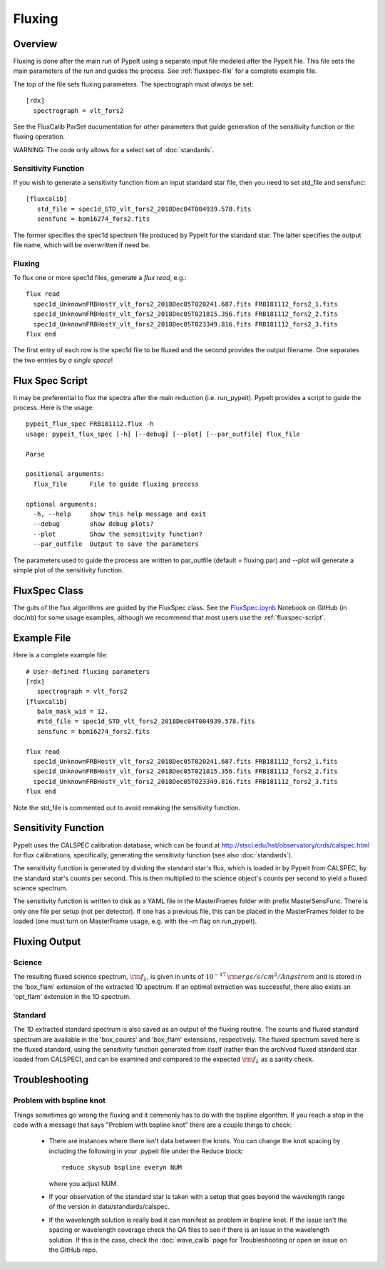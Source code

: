 *******
Fluxing
*******

Overview
========
Fluxing is done after the main run of PypeIt using a separate
input file modeled after the PypeIt file.   This file sets
the main parameters of the run and guides the process.
See :ref:`fluxspec-file` for a complete example file.

The top of the file sets fluxing parameters.  The spectrograph
must *always* be set::

   [rdx]
     spectrograph = vlt_fors2

See the FluxCalib ParSet documentation for other parameters
that guide generation of the sensitivity function or the
fluxing operation.

WARNING: The code only allows for a select set of :doc:`standards`.

Sensitivity Function
--------------------

If you wish to generate a sensitivity function from an
input standard star file, then you need to set std_file
and sensfunc::

    [fluxcalib]
       std_file = spec1d_STD_vlt_fors2_2018Dec04T004939.578.fits
       sensfunc = bpm16274_fors2.fits

The former specifies the spec1d spectrum file produced
by PypeIt for the standard star.  The latter specifies
the output file name, which will be overwritten if need be.

Fluxing
-------

To flux one or more spec1d files, generate a `flux read`, e.g.::

    flux read
      spec1d_UnknownFRBHostY_vlt_fors2_2018Dec05T020241.687.fits FRB181112_fors2_1.fits
      spec1d_UnknownFRBHostY_vlt_fors2_2018Dec05T021815.356.fits FRB181112_fors2_2.fits
      spec1d_UnknownFRBHostY_vlt_fors2_2018Dec05T023349.816.fits FRB181112_fors2_3.fits
    flux end

The first entry of each row is the spec1d file to be fluxed
and the second provides the output filename.
One separates the two entries by *a single space*!

.. _fluxspec-script:

Flux Spec Script
================

It may be preferential to flux the spectra after the main reduction
(i.e. run_pypeit).  PypeIt provides a script to guide the process.
Here is the usage::

    pypeit_flux_spec FRB181112.flux -h
    usage: pypeit_flux_spec [-h] [--debug] [--plot] [--par_outfile] flux_file

    Parse

    positional arguments:
      flux_file      File to guide fluxing process

    optional arguments:
      -h, --help     show this help message and exit
      --debug        show debug plots?
      --plot         Show the sensitivity function?
      --par_outfile  Output to save the parameters

The parameters used to guide the process are written to par_outfile
(default = fluxing.par) and --plot will generate a simple plot of
the sensitivity function.

.. _fluxspec-class:

FluxSpec Class
==============

The guts of the flux algorithms are guided by the FluxSpec class.
See the
`FluxSpec.ipynb <https://github.com/pypeit/pypeit/blob/master/doc/nb/FluxSpec.ipynb>`_
Notebook on GitHub (in doc/nb) for some usage examples, although
we recommend that most users use the :ref:`fluxspec-script`.

.. _fluxspec-file:

Example File
============

Here is a complete example file::

    # User-defined fluxing parameters
    [rdx]
       spectrograph = vlt_fors2
    [fluxcalib]
       balm_mask_wid = 12.
       #std_file = spec1d_STD_vlt_fors2_2018Dec04T004939.578.fits
       sensfunc = bpm16274_fors2.fits

    flux read
      spec1d_UnknownFRBHostY_vlt_fors2_2018Dec05T020241.687.fits FRB181112_fors2_1.fits
      spec1d_UnknownFRBHostY_vlt_fors2_2018Dec05T021815.356.fits FRB181112_fors2_2.fits
      spec1d_UnknownFRBHostY_vlt_fors2_2018Dec05T023349.816.fits FRB181112_fors2_3.fits
    flux end

Note the std_file is commented out to avoid remaking the sensitivity function.

Sensitivity Function
====================
PypeIt uses the CALSPEC calibration database, which can be found
at http://stsci.edu/hst/observatory/crds/calspec.html for flux
calibrations, specifically, generating the sensitivity function
(see also :doc:`standards`).

The sensitivity function is generated by dividing the standard
star's flux, which is loaded in by PypeIt from CALSPEC, by the
standard star's counts per second. This is then multiplied to the
science object's counts per second to yield a fluxed science
spectrum.

The sensitivity function is written to disk as a YAML file
in the MasterFrames folder with prefix MasterSensFunc.
There is only one file per setup (not per detector).  If one
has a previous file, this can be placed in the MasterFrames
folder to be loaded (one must turn on MasterFrame usage, e.g.
with the -m flag on run_pypeit).

Fluxing Output
==============

Science
-------
The resulting fluxed science spectrum, :math:`\rm f_\lambda`,
is given in units of :math:`10^{-17}\,\rm ergs/s/cm^2/Angstrom`
and is stored in the 'box_flam' extension of the extracted 1D
spectrum. If an optimal extraction was successful, there also
exists an 'opt_flam' extension in the 1D spectrum.

Standard
--------
The 1D extracted standard spectrum is also saved as an output
of the fluxing routine. The counts and fluxed standard spectrum
are available in the 'box_counts' and 'box_flam' extensions,
respectively. The fluxed spectrum saved here is the fluxed standard,
using the sensitivity function generated from itself (rather than
the archived fluxed standard star loaded from CALSPEC), and can be
examined and compared to the expected :math:`\rm f_\lambda` as a
sanity check.

Troubleshooting
===============

Problem with bspline knot
-------------------------
Things sometimes go wrong the fluxing and it commonly has to do with 
the bspline algorithm. If you reach a stop in the code with a message
that says "Problem with bspline knot" there are a couple things to check:

    - There are instances where there isn't data 
      between the knots. You can change the knot spacing by including 
      the following in your .pypeit file under the Reduce block::
        reduce skysub bspline everyn NUM
      where you adjust NUM. 
    - If your observation of the standard star is taken with a setup that 
      goes beyond the wavelength range of the version in data/standards/calspec.
    - If the wavelength solution is really bad it can manifest as problem in 
      bspline knot. If the issue isn't the spacing or wavelength coverage check
      the QA files to see if there is an issue in the wavelength solution. If 
      this is the case, check the :doc:`wave_calib` page for Troubleshooting 
      or open an issue on the GitHub repo.
